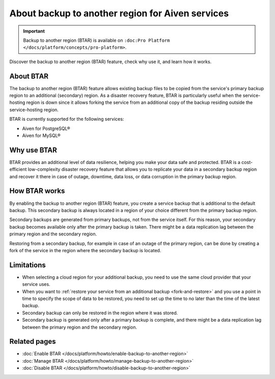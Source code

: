 About backup to another region for Aiven services
=================================================

.. important::

    Backup to another region (BTAR) is available on ``:doc:Pro Platform </docs/platform/concepts/pro-platform>``.

Discover the backup to another region (BTAR) feature, check why use it, and learn how it works.

About BTAR
----------

The backup to another region (BTAR) feature allows existing backup files to be copied from the service's primary backup region to an additional (secondary) region. As a disaster recovery feature, BTAR is particularly useful when the service-hosting region is down since it allows forking the service from an additional copy of the backup residing outside the service-hosting region.

BTAR is currently supported for the following services:

* Aiven for PostgreSQL®
* Aiven for MySQL®

Why use BTAR
------------

BTAR provides an additional level of data resilience, helping you make your data safe and protected. BTAR is a cost-efficient low-complexity disaster recovery feature that allows you to replicate your data in a secondary backup region and recover it there in case of outage, downtime, data loss, or data corruption in the primary backup region.

How BTAR works
--------------

By enabling the backup to another region (BTAR) feature, you create a service backup that is additional to the default backup. This secondary backup is always located in a region of your choice different from the primary backup region.

Secondary backups are generated from primary backups, not from the service itself. For this reason, your secondary backup becomes available only after the primary backup is taken. There might be a data replication lag between the primary region and the secondary region.

Restoring from a secondary backup, for example in case of an outage of the primary region, can be done by creating a fork of the service in the region where the secondary backup is located.

.. mermaid::

    flowchart LR
        subgraph Primary_region
            direction TB
            subgraph Service_X
                end
            subgraph Primary_backups
                direction LR
                PB1
                PB2
                PB3
                PBn
                end
            end
        subgraph Secondary_region
            direction TB
            subgraph Forked_service_X
                end
            subgraph Secondary_backups
                direction LR
                SB1
                SB2
                SB3
                SBn
                end
            end
        Service_X -- Default \n backups --> Primary_backups
        Primary_backups -- Cross-region backups \n if BTAR  enabled --> Secondary_backups
        Secondary_backups -- Secondary backups \n to restore service X --> Forked_service_X
        Service_X -- Forking service X \n if primary region down --> Forked_service_X

Limitations
-----------

* When selecting a cloud region for your additional backup, you need to use the same cloud provider that your service uses.
* When you want to :ref:`restore your service from an additional backup <fork-and-restore>` and you use a point in time to specify the scope of data to be restored, you need to set up the time to no later than the time of the latest backup.
* Secondary backup can only be restored in the region where it was stored.
* Secondary backup is generated only after a primary backup is complete, and there might be a data replication lag between the primary region and the secondary region.

Related pages
-------------

* :doc:`Enable BTAR </docs/platform/howto/enable-backup-to-another-region>`
* :doc:`Manage BTAR </docs/platform/howto/manage-backup-to-another-region>`
* :doc:`Disable BTAR </docs/platform/howto/disable-backup-to-another-region>`
